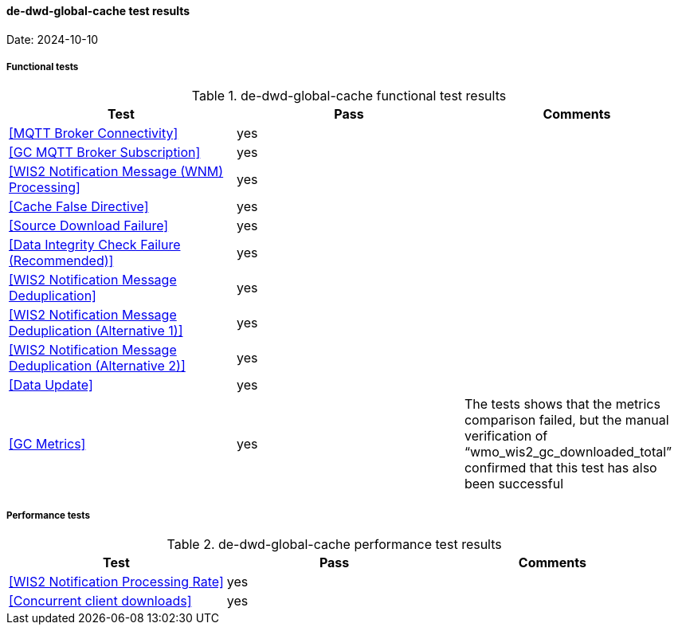 [[de-dwd-global-cache-results]]

==== de-dwd-global-cache test results

Date: 2024-10-10

===== Functional tests

.de-dwd-global-cache functional test results
|===
|Test|Pass|Comments

|<<MQTT Broker Connectivity>>
|yes
|

|<<GC MQTT Broker Subscription>>
|yes
|

|<<WIS2 Notification Message (WNM) Processing>>
|yes
|

|<<Cache False Directive>>
|yes
|

|<<Source Download Failure>>
|yes
|

|<<Data Integrity Check Failure (Recommended)>>
|yes
|

|<<WIS2 Notification Message Deduplication>>
|yes
|

|<<WIS2 Notification Message Deduplication (Alternative 1)>>
|yes
|

|<<WIS2 Notification Message Deduplication (Alternative 2)>>
|yes
|

|<<Data Update>>
|yes
|

|<<GC Metrics>>
|yes
|The tests shows that the metrics comparison failed, but the manual verification of “wmo_wis2_gc_downloaded_total” confirmed that this test has also been successful

|===

===== Performance tests

.de-dwd-global-cache performance test results
|===
|Test|Pass|Comments

|<<WIS2 Notification Processing Rate>>
|yes
|

|<<Concurrent client downloads>>
|yes
|



|===
